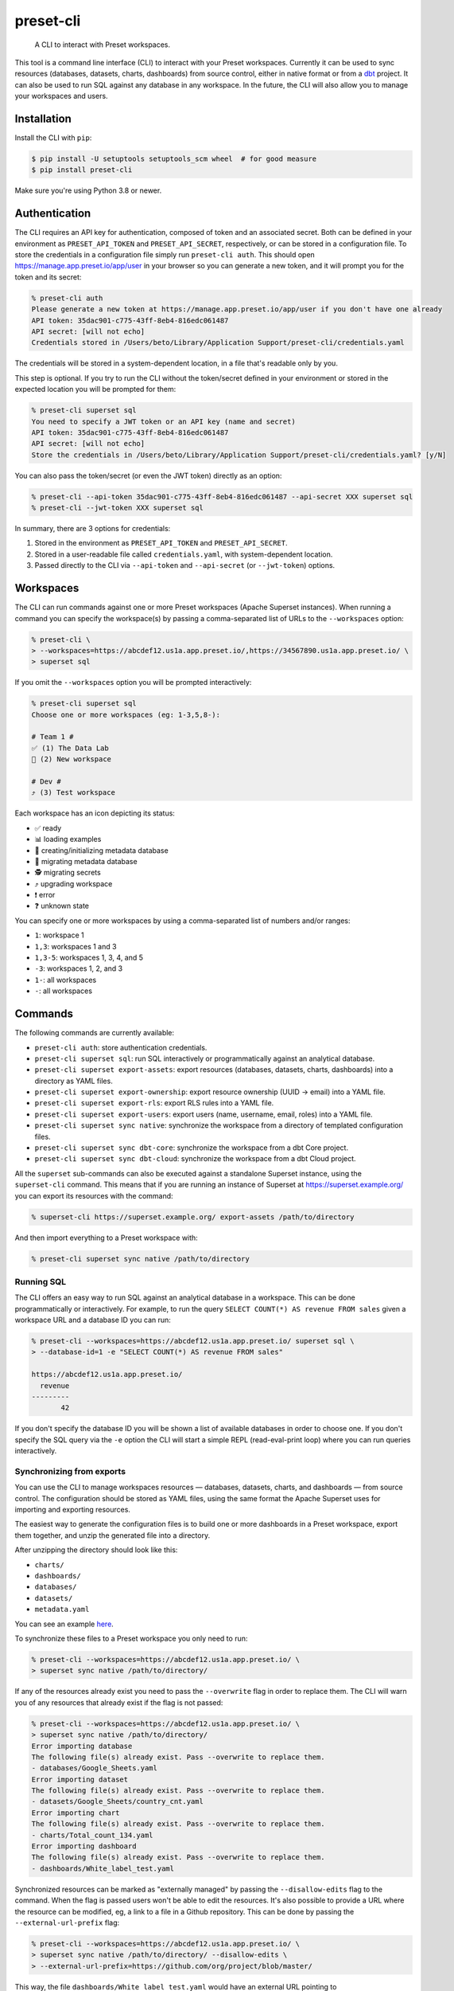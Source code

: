 ==========
preset-cli
==========

    A CLI to interact with Preset workspaces.

This tool is a command line interface (CLI) to interact with your Preset workspaces. Currently it can be used to sync resources (databases, datasets, charts, dashboards) from source control, either in native format or from a `dbt <https://www.getdbt.com/>`_ project. It can also be used to run SQL against any database in any workspace. In the future, the CLI will also allow you to manage your workspaces and users.

Installation
============

Install the CLI with ``pip``:

.. code-block:: bash

    $ pip install -U setuptools setuptools_scm wheel  # for good measure
    $ pip install preset-cli

Make sure you're using Python 3.8 or newer.

Authentication
==============

The CLI requires an API key for authentication, composed of token and an associated secret. Both can be defined in your environment as ``PRESET_API_TOKEN`` and ``PRESET_API_SECRET``, respectively, or can be stored in a configuration file. To store the credentials in a configuration file simply run ``preset-cli auth``. This should open https://manage.app.preset.io/app/user in your browser so you can generate a new token, and it will prompt you for the token and its secret:

.. code-block:: bash

    % preset-cli auth
    Please generate a new token at https://manage.app.preset.io/app/user if you don't have one already
    API token: 35dac901-c775-43ff-8eb4-816edc061487
    API secret: [will not echo]
    Credentials stored in /Users/beto/Library/Application Support/preset-cli/credentials.yaml

The credentials will be stored in a system-dependent location, in a file that's readable only by you.

This step is optional. If you try to run the CLI without the token/secret defined in your environment or stored in the expected location you will be prompted for them:

.. code-block:: bash

    % preset-cli superset sql
    You need to specify a JWT token or an API key (name and secret)
    API token: 35dac901-c775-43ff-8eb4-816edc061487
    API secret: [will not echo]
    Store the credentials in /Users/beto/Library/Application Support/preset-cli/credentials.yaml? [y/N]

You can also pass the token/secret (or even the JWT token) directly as an option:

.. code-block:: bash

    % preset-cli --api-token 35dac901-c775-43ff-8eb4-816edc061487 --api-secret XXX superset sql
    % preset-cli --jwt-token XXX superset sql

In summary, there are 3 options for credentials:

1. Stored in the environment as ``PRESET_API_TOKEN`` and ``PRESET_API_SECRET``.
2. Stored in a user-readable file called ``credentials.yaml``, with system-dependent location.
3. Passed directly to the CLI via ``--api-token`` and ``--api-secret`` (or ``--jwt-token``) options.

Workspaces
==========

The CLI can run commands against one or more Preset workspaces (Apache Superset instances). When running a command you can specify the workspace(s) by passing a comma-separated list of URLs to the ``--workspaces`` option:

.. code-block:: bash

    % preset-cli \
    > --workspaces=https://abcdef12.us1a.app.preset.io/,https://34567890.us1a.app.preset.io/ \
    > superset sql

If you omit the ``--workspaces`` option you will be prompted interactively:

.. code-block:: bash

    % preset-cli superset sql
    Choose one or more workspaces (eg: 1-3,5,8-):

    # Team 1 #
    ✅ (1) The Data Lab
    🚧 (2) New workspace

    # Dev #
    ⤴️ (3) Test workspace

Each workspace has an icon depicting its status:

- ✅ ready
- 📊 loading examples
- 💾 creating/initializing metadata database
- 🚧 migrating metadata database
- 🕵️ migrating secrets
- ⤴️ upgrading workspace
- ❗️ error
- ❓ unknown state

You can specify one or more workspaces by using a comma-separated list of numbers and/or ranges:

- ``1``: workspace 1
- ``1,3``: workspaces 1 and 3
- ``1,3-5``: workspaces 1, 3, 4, and 5
- ``-3``: workspaces 1, 2, and 3
- ``1-``: all workspaces
- ``-``: all workspaces

Commands
========

The following commands are currently available:

- ``preset-cli auth``: store authentication credentials.
- ``preset-cli superset sql``: run SQL interactively or programmatically against an analytical database.
- ``preset-cli superset export-assets``: export resources (databases, datasets, charts, dashboards) into a directory as YAML files.
- ``preset-cli superset export-ownership``: export resource ownership (UUID -> email) into a YAML file.
- ``preset-cli superset export-rls``: export RLS rules into a YAML file.
- ``preset-cli superset export-users``: export users (name, username, email, roles) into a YAML file.
- ``preset-cli superset sync native``: synchronize the workspace from a directory of templated configuration files.
- ``preset-cli superset sync dbt-core``: synchronize the workspace from a dbt Core project.
- ``preset-cli superset sync dbt-cloud``: synchronize the workspace from a dbt Cloud project.

All the ``superset`` sub-commands can also be executed against a standalone Superset instance, using the ``superset-cli`` command. This means that if you are running an instance of Superset at https://superset.example.org/ you can export its resources with the command:

.. code-block:: bash

    % superset-cli https://superset.example.org/ export-assets /path/to/directory

And then import everything to a Preset workspace with:

.. code-block:: bash

    % preset-cli superset sync native /path/to/directory

Running SQL
-----------

The CLI offers an easy way to run SQL against an analytical database in a workspace. This can be done programmatically or interactively. For example, to run the query ``SELECT COUNT(*) AS revenue FROM sales`` given a workspace URL and a database ID you can run:

.. code-block:: bash

    % preset-cli --workspaces=https://abcdef12.us1a.app.preset.io/ superset sql \
    > --database-id=1 -e "SELECT COUNT(*) AS revenue FROM sales"

    https://abcdef12.us1a.app.preset.io/
      revenue
    ---------
           42

If you don't specify the database ID you will be shown a list of available databases in order to choose one. If you don't specify the SQL query via the ``-e`` option the CLI will start a simple REPL (read-eval-print loop) where you can run queries interactively.

Synchronizing from exports
--------------------------

You can use the CLI to manage workspaces resources — databases, datasets, charts, and dashboards — from source control. The configuration should be stored as YAML files, using the same format the Apache Superset uses for importing and exporting resources.

The easiest way to generate the configuration files is to build one or more dashboards in a Preset workspace, export them together, and unzip the generated file into a directory.

.. image:: https://github.com/preset-io/preset-cli/raw/master/docs/images/export_dashboards.png

After unzipping the directory should look like this:

- ``charts/``
- ``dashboards/``
- ``databases/``
- ``datasets/``
- ``metadata.yaml``

You can see an example `here <https://github.com/preset-io/preset-cli/tree/master/examples/exports>`_.

To synchronize these files to a Preset workspace you only need to run:

.. code-block:: bash

    % preset-cli --workspaces=https://abcdef12.us1a.app.preset.io/ \
    > superset sync native /path/to/directory/

If any of the resources already exist you need to pass the ``--overwrite`` flag in order to replace them. The CLI will warn you of any resources that already exist if the flag is not passed:

.. code-block:: bash

    % preset-cli --workspaces=https://abcdef12.us1a.app.preset.io/ \
    > superset sync native /path/to/directory/
    Error importing database
    The following file(s) already exist. Pass --overwrite to replace them.
    - databases/Google_Sheets.yaml
    Error importing dataset
    The following file(s) already exist. Pass --overwrite to replace them.
    - datasets/Google_Sheets/country_cnt.yaml
    Error importing chart
    The following file(s) already exist. Pass --overwrite to replace them.
    - charts/Total_count_134.yaml
    Error importing dashboard
    The following file(s) already exist. Pass --overwrite to replace them.
    - dashboards/White_label_test.yaml

Synchronized resources can be marked as "externally managed" by passing the ``--disallow-edits`` flag to the command. When the flag is passed users won't be able to edit the resources. It's also possible to provide a URL where the resource can be modified, eg, a link to a file in a Github repository. This can be done by passing the ``--external-url-prefix`` flag:

.. code-block:: bash

    % preset-cli --workspaces=https://abcdef12.us1a.app.preset.io/ \
    > superset sync native /path/to/directory/ --disallow-edits \
    > --external-url-prefix=https://github.com/org/project/blob/master/

This way, the file ``dashboards/White_label_test.yaml`` would have an external URL pointing to https://github.com/org/project/blob/master/dashboards/White_label_test.yaml. Currently the URL is not displayed anywhere, but in the near future we should have affordances pointing users to it from the instance UI.

Using templates
~~~~~~~~~~~~~~~

One of the most powerful features of this command is that the YAML configuration files are treated as `Jinja2 <https://jinja.palletsprojects.com/en/3.0.x/>`_ templates, allowing you to parametrize the synchronized files. For example, imagine a simple chart like this:

.. code-block:: yaml

    slice_name: Total sales
    viz_type: big_number_total
    params:
      metric: sum__sales
      adhoc_filters: []

The chart shows the metric ``sum__sales``, representing the total (unfiltered) sales of a given product. We can change the chart configuration to look like this instead:

.. code-block:: yaml

    {% if country %}
    slice_name: Sales in {{ country }}
    {% else %}
    slice_name: Total sales
    {% endif %}
    viz_type: big_number_total
    params:
      metric: sum__sales
      {% if country %}
      adhoc_filters:
        - clause: WHERE
          expressionType: SQL
          sqlExpression: country = '{{ country }}'
          subject: null
          operator: null
          comparator: null
      {% else %}
      adhoc_filters: []
      {% endif %}

Now, if the ``country`` parameter is set the chart will have a different title and an additional filter. Multiple parameters can be passed as optiona via the command line:

.. code-block:: bash

    % preset-cli --workspaces=https://abcdef12.us1a.app.preset.io/ \
    > superset sync native /path/to/directory/ -o country=BR

Templates also have access to the workspace name through the ``instance`` variable (a `URL object <https://pypi.org/project/yarl/>`_):

.. code-block:: yaml

    params:
      metric: sum__sales
      adhoc_filters:
        - clause: WHERE
          expressionType: SQL
          {% if instance.host == '//abcdef12.us1a.app.preset.io/ %}
          sqlExpression: warehouse_id = 1
          {% elif instance.host == '//34567890.us1a.app.preset.io/ %}
          sqlExpression: warehouse_id = 2
          {% else %}
          sqlExpression: warehouse_id = 3
          {% endif %}

You can also load variables from the environment by passing the ``--load-env`` (or ``-e``) flag:

.. code-block:: yaml

    database_name: Postgres
    sqlalchemy_uri: postgres://{{ env["POSTGRES_HOSTNAME"] }}


Finally, as shown in the next section, templates can leverage user-defined functions.

User defined functions
~~~~~~~~~~~~~~~~~~~~~~

You can create your own functions to be used in the configuration templates. Simply create a sub-directory called ``functions/`` in the directory where the configuration files are stored, and add one or more Python files. As a simple example, imagine a file called ``functions/demo.py`` with the following content:

.. code-block:: python

    # functions/demo.py
    def hello_world() -> str:
        return "Hello, world!"

The function can then be called from any template the following way:

.. code-block:: yaml

    slice_name: {{ functions.demo.hello_world() }}
    viz_type: big_number_total
    params:
      ...

Synchronizing to and from dbt
-----------------------------

The CLI also allows you to synchronize models, and metrics from a `dbt <https://www.getdbt.com/>`_ project.

If you're using dbt Core you can point the CLI to your compiled manifest and your profiles file, so that all the database is automatically created, together with all the models and metrics. The full command is:

.. code-block:: bash

   % preset-cli --workspaces=https://abcdef12.us1a.app.preset.io/ \
   > superset sync dbt-core /path/to/dbt/my_project/target/manifest.json \
   > --project=my_project --target=dev --profile=${HOME}/.dbt/profiles.yml \
   > --exposures=/path/to/dbt/my_project/models/exposures.yaml \
   > --import-db \
   > --external-url-prefix=http://localhost:8080/

Running this command will:

1. Read the dbt profile and create the ``$target`` database for the specified project in the Preset workspace.
2. Every source in the project will be created as a dataset in the Preset workspace.
3. Every model in the project will be created as a dataset in the Preset workspace.
4. Any `metrics <https://docs.getdbt.com/docs/building-a-dbt-project/metrics>`_ will be added to the corresponding datasets.
5. Every dashboard built on top of the dbt sources and/or models will be synchronized back to dbt as an `exposure <https://docs.getdbt.com/docs/building-a-dbt-project/exposures>`_.

The ``--external-url-prefix`` should point to your dbt docs, so that the resources in the workspace can point to the source of truth where they are being managed. Similar to the native sync, the dbt sync also supports the ``--disallow-edits`` flag.

If you're using dbt Cloud you can instead pass a job ID and a `service account access token <https://cloud.getdbt.com/#/accounts/72449/settings/service-tokens/new/>`_:

.. code-block:: bash

    % preset-cli --workspaces=https://abcdef12.us1a.app.preset.io/ \
    > superset sync dbt-cloud \
    > $TOKEN $JOB_ID \
    > --external-url-prefix=http://localhost:8080/

The token only needs access to the "Metadata only" permission set for your project. You can see the job ID by going to the project URL in dbt Cloud and looking at the last ID in the URL. For example, if the URL is https://cloud.getdbt.com/#/accounts/12345/projects/567890/jobs/ the job ID is 567890.

Before running the command you need to have a database already created in the Preset workspace, and the database should have the same name as the dbt Cloud database. You can run the command before creating the database to see what the name should be.

Selecting models
~~~~~~~~~~~~~~~~

By default all the models will be synchronized to the workspace. The CLI supports a subset of the syntax used by the ``dbt`` command line to select which models should be synchronized. Models that should be synchronized can be specified via the ``--select`` flag:

.. code-block:: bash

    % preset-cli ... --select my_model    # sync only "my_model"
    % preset-cli ... --select my_model+   # sync "my_model" and its children
    % preset-cli ... --select my_model+2  # sync "my_model" and its children up to 2 degrees
    % preset-cli ... --select +my_model   # sync "my_model" and its parents
    % preset-cli ... --select +my_model+  # sync "my_model" with parents and children

Multiple selectors can be passed by repeating the ``--select`` flag (note that this is slightly different from dbt, which doesn't require repeating the flag):

.. code-block:: bash

    % preset-cli ... --select my_model --select my_other_model

The CLI also support the intersection operator:

.. code-block:: bash

    % preset-cli ... --select my_model+,tag:test

The command above will synchronize ``my_model`` and its children, as long as the models have the "test" tag.

Finally, the CLI also supports the ``--exclude`` flag in a similar way:

.. code-block:: bash

    % preset-cli --select my_model+ --exclude tag:test

The command above synchronizes "my_model" and its children, as long as the models don't have the "test" tag.

Exporting resources
-------------------

The CLI can also be used to export all resources (databases, datasets, charts, and dashboards) from a given Preset workspace (using ``preset-cli``) or Superset instance (using ``superset-cli``). This is useful for migrating resources between workspaces, from an existing Superset installation to Preset, or even from Preset to Superset (one of the advantages of Preset is no vendor lock in!).

The run the command on a self-hosted Superset instance:

.. code-block:: bash

    % superset-cli https://superset.example.org/ export /path/to/directory

This will create a nice directory structure in ``/path/to/directory``, ready to be imported using the ``sync native`` command.

To export resources from a Preset workspace:

.. code-block:: bash

    % preset-cli --workspaces=https://abcdef12.us1a.app.preset.io/ \
    > superset export /path/to/directory

To import the exported resources into a Preset workspace:

.. code-block:: bash

    % preset-cli --workspaces=https://abcdef12.us1a.app.preset.io/ \
    > superset sync native /path/to/directory

Finally, to import in a standalone Superset instance:

.. code-block:: bash

    % superset-cli https://superset.example.org/ sync native /path/to/directory

Note that any existing Jinja2 template markers present will be escaped. For example, if you have a virtual dataset defined as:

.. code-block:: sql

    SELECT action, count(*) as times
    FROM logs
    WHERE
        action in {{ filter_values('action_type')|where_in }}
    GROUP BY action

The resulting YAML file will have the query defined as:

.. code-block:: sql

    SELECT action, count(*) as times
    FROM logs
    WHERE
        action in {{ '{{' }} filter_values('action_type')|where_in }} '}}' }}
    GROUP BY action

So that when processed by ``preset-cli superset sync native`` the original Jinja2 is reconstructed correctly.

Exporting users
~~~~~~~~~~~~~~~

The ``preset-cli superset export-users`` command can be used to export a list of users. Currently there's no way to import this into a workspace, but work is in progress.

Exporting RLS rules
~~~~~~~~~~~~~~~~~~~

The ``preset-cli superset export-rls`` command can be used to export a list of RLS rules. Currently there's no way to import this into a workspace, but work is in progress.

Exporting ownership
~~~~~~~~~~~~~~~~~~~

The ``preset-cli superset export-ownership`` command generates a YAML file with information about ownership of different resources. The file maps resource UUIDs to user email address, and in the future will be used to recreate ownership on a different instance of Superset.
